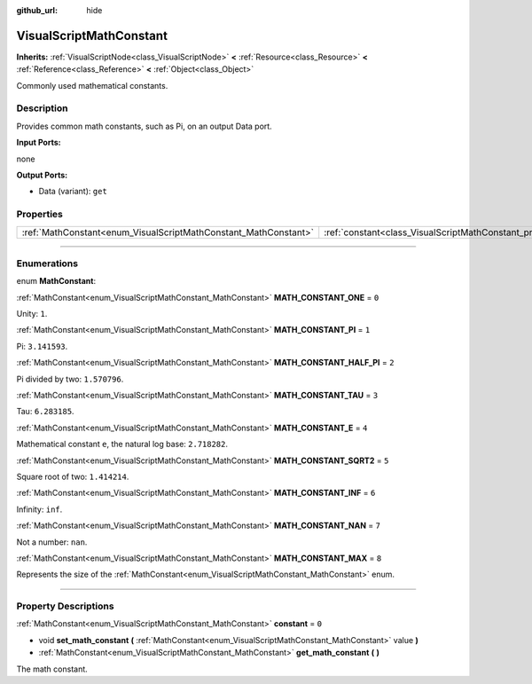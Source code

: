 :github_url: hide

.. DO NOT EDIT THIS FILE!!!
.. Generated automatically from Godot engine sources.
.. Generator: https://github.com/godotengine/godot/tree/3.6/doc/tools/make_rst.py.
.. XML source: https://github.com/godotengine/godot/tree/3.6/modules/visual_script/doc_classes/VisualScriptMathConstant.xml.

.. _class_VisualScriptMathConstant:

VisualScriptMathConstant
========================

**Inherits:** :ref:`VisualScriptNode<class_VisualScriptNode>` **<** :ref:`Resource<class_Resource>` **<** :ref:`Reference<class_Reference>` **<** :ref:`Object<class_Object>`

Commonly used mathematical constants.

.. rst-class:: classref-introduction-group

Description
-----------

Provides common math constants, such as Pi, on an output Data port.

\ **Input Ports:**\ 

none

\ **Output Ports:**\ 

- Data (variant): ``get``

.. rst-class:: classref-reftable-group

Properties
----------

.. table::
   :widths: auto

   +-----------------------------------------------------------------+-------------------------------------------------------------------+-------+
   | :ref:`MathConstant<enum_VisualScriptMathConstant_MathConstant>` | :ref:`constant<class_VisualScriptMathConstant_property_constant>` | ``0`` |
   +-----------------------------------------------------------------+-------------------------------------------------------------------+-------+

.. rst-class:: classref-section-separator

----

.. rst-class:: classref-descriptions-group

Enumerations
------------

.. _enum_VisualScriptMathConstant_MathConstant:

.. rst-class:: classref-enumeration

enum **MathConstant**:

.. _class_VisualScriptMathConstant_constant_MATH_CONSTANT_ONE:

.. rst-class:: classref-enumeration-constant

:ref:`MathConstant<enum_VisualScriptMathConstant_MathConstant>` **MATH_CONSTANT_ONE** = ``0``

Unity: ``1``.

.. _class_VisualScriptMathConstant_constant_MATH_CONSTANT_PI:

.. rst-class:: classref-enumeration-constant

:ref:`MathConstant<enum_VisualScriptMathConstant_MathConstant>` **MATH_CONSTANT_PI** = ``1``

Pi: ``3.141593``.

.. _class_VisualScriptMathConstant_constant_MATH_CONSTANT_HALF_PI:

.. rst-class:: classref-enumeration-constant

:ref:`MathConstant<enum_VisualScriptMathConstant_MathConstant>` **MATH_CONSTANT_HALF_PI** = ``2``

Pi divided by two: ``1.570796``.

.. _class_VisualScriptMathConstant_constant_MATH_CONSTANT_TAU:

.. rst-class:: classref-enumeration-constant

:ref:`MathConstant<enum_VisualScriptMathConstant_MathConstant>` **MATH_CONSTANT_TAU** = ``3``

Tau: ``6.283185``.

.. _class_VisualScriptMathConstant_constant_MATH_CONSTANT_E:

.. rst-class:: classref-enumeration-constant

:ref:`MathConstant<enum_VisualScriptMathConstant_MathConstant>` **MATH_CONSTANT_E** = ``4``

Mathematical constant ``e``, the natural log base: ``2.718282``.

.. _class_VisualScriptMathConstant_constant_MATH_CONSTANT_SQRT2:

.. rst-class:: classref-enumeration-constant

:ref:`MathConstant<enum_VisualScriptMathConstant_MathConstant>` **MATH_CONSTANT_SQRT2** = ``5``

Square root of two: ``1.414214``.

.. _class_VisualScriptMathConstant_constant_MATH_CONSTANT_INF:

.. rst-class:: classref-enumeration-constant

:ref:`MathConstant<enum_VisualScriptMathConstant_MathConstant>` **MATH_CONSTANT_INF** = ``6``

Infinity: ``inf``.

.. _class_VisualScriptMathConstant_constant_MATH_CONSTANT_NAN:

.. rst-class:: classref-enumeration-constant

:ref:`MathConstant<enum_VisualScriptMathConstant_MathConstant>` **MATH_CONSTANT_NAN** = ``7``

Not a number: ``nan``.

.. _class_VisualScriptMathConstant_constant_MATH_CONSTANT_MAX:

.. rst-class:: classref-enumeration-constant

:ref:`MathConstant<enum_VisualScriptMathConstant_MathConstant>` **MATH_CONSTANT_MAX** = ``8``

Represents the size of the :ref:`MathConstant<enum_VisualScriptMathConstant_MathConstant>` enum.

.. rst-class:: classref-section-separator

----

.. rst-class:: classref-descriptions-group

Property Descriptions
---------------------

.. _class_VisualScriptMathConstant_property_constant:

.. rst-class:: classref-property

:ref:`MathConstant<enum_VisualScriptMathConstant_MathConstant>` **constant** = ``0``

.. rst-class:: classref-property-setget

- void **set_math_constant** **(** :ref:`MathConstant<enum_VisualScriptMathConstant_MathConstant>` value **)**
- :ref:`MathConstant<enum_VisualScriptMathConstant_MathConstant>` **get_math_constant** **(** **)**

The math constant.

.. |virtual| replace:: :abbr:`virtual (This method should typically be overridden by the user to have any effect.)`
.. |const| replace:: :abbr:`const (This method has no side effects. It doesn't modify any of the instance's member variables.)`
.. |vararg| replace:: :abbr:`vararg (This method accepts any number of arguments after the ones described here.)`
.. |static| replace:: :abbr:`static (This method doesn't need an instance to be called, so it can be called directly using the class name.)`
